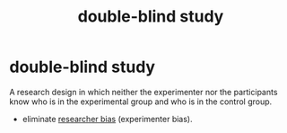 :PROPERTIES:
:ANKI_DECK: study
:ID:       a821c952-7937-4a8b-8595-d7207bb154f3
:END:
#+title: double-blind study
#+filetags: :psychology:

* double-blind study
:PROPERTIES:
:ANKI_NOTE_TYPE: Basic
:ANKI_NOTE_ID: 1757377035627
:ANKI_NOTE_HASH: b1a12030efc47d1373f4efc135c8d785
:END:
A research design in which neither the experimenter nor the participants know who is in the experimental group and who is in the control group.
+ eliminate [[id:9dfa1d43-cb40-47cc-84a7-cd77a008c237][researcher bias]] (experimenter bias).
